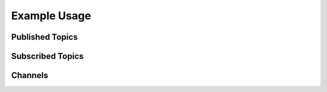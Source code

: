 Example Usage
#############

Published Topics
****************

.. asyncapi_overview::
    publish

Subscribed Topics
*****************

.. asyncapi_overview::
    subscribe

Channels
********

.. asyncapi_channels::
   :from_file: channels.yaml
   :format: yaml
